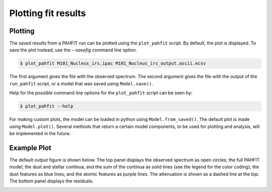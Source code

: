 ####################
Plotting fit results
####################

Plotting
========

The saved results from a PAHFIT run can be plotted using the ``plot_pahfit``
script.  By default, the plot is displayed.  To save the plot instead,
use the `--savefig` command line option.

.. code-block:: console

  $ plot_pahfit M101_Nucleus_irs.ipac M101_Nucleus_irs_output.ascii.ecsv

The first argument gives the file with the observed spectrum.
The second argument gives the file with the output of the ``run_pahfit``
script, or a model that was saved using ``Model.save()``.

Help for the possible command line options for the ``plot_pahfit`` script
can be seen by:

.. code-block:: console

  $ plot_pahfit --help

For making custom plots, the model can be loaded in python using ``Model.from_saved()``. The
default plot is made using ``Model.plot()``. Several methods that return a certain model
components, to be used for plotting and analysis, will be implemented in the future.

Example Plot
============

The default output figure is shown below. The top panel displays the
observed spectrum as open circles; the full PAHFIT model, the dust and stellar continua, and
the sum of the continua as solid lines (see the legend for the
color coding); the dust features as blue
lines; and the atomic features as purple lines.  The attenuation is
shown as a dashed line at the top.  The bottom panel displays the
residuals.

.. image:: M101_Nucleus_irs.png
